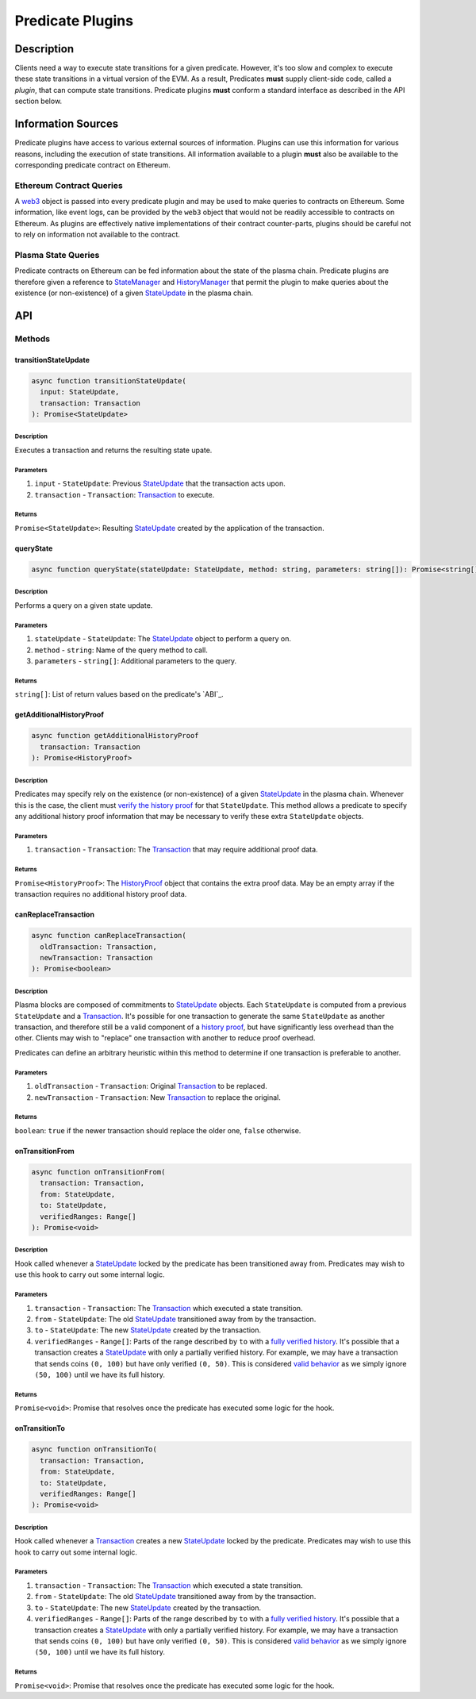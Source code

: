 #################
Predicate Plugins
#################

***********
Description
***********
Clients need a way to execute state transitions for a given predicate. However, it's too slow and complex to execute these state transitions in a virtual version of the EVM. As a result, Predicates **must** supply client-side code, called a *plugin*, that can compute state transitions. Predicate plugins **must** conform a standard interface as described in the API section below.

*******************
Information Sources
*******************

Predicate plugins have access to various external sources of information. Plugins can use this information for various reasons, including the execution of state transitions.  All information available to a plugin **must** also be available to the corresponding predicate contract on Ethereum.

Ethereum Contract Queries
=========================
A `web3`_ object is passed into every predicate plugin and may be used to make queries to contracts on Ethereum. Some information, like event logs, can be provided by the ``web3`` object that would not be readily accessible to contracts on Ethereum. As plugins are effectively native implementations of their contract counter-parts, plugins should be careful not to rely on information not available to the contract.

Plasma State Queries
====================
Predicate contracts on Ethereum can be fed information about the state of the plasma chain. Predicate plugins are therefore given a reference to `StateManager`_ and `HistoryManager`_ that permit the plugin to make queries about the existence (or non-existence) of a given `StateUpdate`_ in the plasma chain. 


***
API
***

Methods
=======

transitionStateUpdate
---------------------

.. code-block:: typescript

   async function transitionStateUpdate(
     input: StateUpdate,
     transaction: Transaction
   ): Promise<StateUpdate>

Description
^^^^^^^^^^^
Executes a transaction and returns the resulting state upate.

Parameters
^^^^^^^^^^
1. ``input`` - ``StateUpdate``: Previous `StateUpdate`_ that the transaction acts upon.
2. ``transaction`` - ``Transaction``: `Transaction`_ to execute.

Returns
^^^^^^^
``Promise<StateUpdate>``: Resulting `StateUpdate`_ created by the application of the transaction.

queryState
----------

.. code-block:: typescript

   async function queryState(stateUpdate: StateUpdate, method: string, parameters: string[]): Promise<string[]>

Description
^^^^^^^^^^^
Performs a query on a given state update.

Parameters
^^^^^^^^^^
1. ``stateUpdate`` - ``StateUpdate``: The `StateUpdate`_ object to perform a query on.
2. ``method`` - ``string``: Name of the query method to call.
3. ``parameters`` - ``string[]``: Additional parameters to the query.

Returns
^^^^^^^
``string[]``: List of return values based on the predicate's `ABI`_.

getAdditionalHistoryProof
-------------------------

.. code-block:: typescript

   async function getAdditionalHistoryProof
     transaction: Transaction
   ): Promise<HistoryProof>

Description
^^^^^^^^^^^
Predicates may specify rely on the existence (or non-existence) of a given `StateUpdate`_ in the plasma chain. Whenever this is the case, the client must `verify the history proof`_ for that ``StateUpdate``. This method allows a predicate to specify any additional history proof information that may be necessary to verify these extra ``StateUpdate`` objects.
 

Parameters
^^^^^^^^^^
1. ``transaction`` - ``Transaction``: The `Transaction`_ that may require additional proof data.

Returns
^^^^^^^
``Promise<HistoryProof>``: The `HistoryProof`_ object that contains the extra proof data. May be an empty array if the transaction requires no additional history proof data.

canReplaceTransaction
---------------------

.. code-block:: typescript

   async function canReplaceTransaction(
     oldTransaction: Transaction,
     newTransaction: Transaction
   ): Promise<boolean>

Description
^^^^^^^^^^^
Plasma blocks are composed of commitments to `StateUpdate`_ objects. Each ``StateUpdate`` is computed from a previous ``StateUpdate`` and a `Transaction`_. It's possible for one transaction to generate the same ``StateUpdate`` as another transaction, and therefore still be a valid component of a `history proof`_, but have significantly less overhead than the other. Clients may wish to "replace" one transaction with another to reduce proof overhead.

Predicates can define an arbitrary heuristic within this method to determine if one transaction is preferable to another.

Parameters
^^^^^^^^^^
1. ``oldTransaction`` - ``Transaction``: Original `Transaction`_ to be replaced.
2. ``newTransaction`` - ``Transaction``: New `Transaction`_ to replace the original.

Returns
^^^^^^^
``boolean``: ``true`` if the newer transaction should replace the older one, ``false`` otherwise.

onTransitionFrom
----------------

.. code-block:: typescript 

   async function onTransitionFrom(
     transaction: Transaction,
     from: StateUpdate,
     to: StateUpdate,
     verifiedRanges: Range[]
   ): Promise<void>

Description
^^^^^^^^^^^
Hook called whenever a `StateUpdate`_ locked by the predicate has been transitioned away from. Predicates may wish to use this hook to carry out some internal logic.

Parameters
^^^^^^^^^^
1. ``transaction`` - ``Transaction``: The `Transaction`_ which executed a state transition.
2. ``from`` - ``StateUpdate``: The old `StateUpdate`_ transitioned away from by the transaction.
3. ``to`` - ``StateUpdate``: The new `StateUpdate`_ created by the transaction.
4. ``verifiedRanges`` - ``Range[]``: Parts of the range described by ``to`` with a `fully verified history`_. It's possible that a transaction creates a `StateUpdate`_ with only a partially verified history. For example, we may have a transaction that sends coins ``(0, 100)`` but have only verified ``(0, 50)``. This is considered `valid behavior`_ as we simply ignore ``(50, 100)`` until we have its full history.

Returns
^^^^^^^
``Promise<void>``: Promise that resolves once the predicate has executed some logic for the hook.

onTransitionTo
--------------

.. code-block:: typescript 

   async function onTransitionTo(
     transaction: Transaction,
     from: StateUpdate,
     to: StateUpdate,
     verifiedRanges: Range[]
   ): Promise<void>

Description
^^^^^^^^^^^
Hook called whenever a `Transaction`_ creates a new `StateUpdate`_ locked by the predicate. Predicates may wish to use this hook to carry out some internal logic.

Parameters
^^^^^^^^^^
1. ``transaction`` - ``Transaction``: The `Transaction`_ which executed a state transition.
2. ``from`` - ``StateUpdate``: The old `StateUpdate`_ transitioned away from by the transaction.
3. ``to`` - ``StateUpdate``: The new `StateUpdate`_ created by the transaction.
4. ``verifiedRanges`` - ``Range[]``: Parts of the range described by ``to`` with a `fully verified history`_. It's possible that a transaction creates a `StateUpdate`_ with only a partially verified history. For example, we may have a transaction that sends coins ``(0, 100)`` but have only verified ``(0, 50)``. This is considered `valid behavior`_ as we simply ignore ``(50, 100)`` until we have its full history.

Returns
^^^^^^^
``Promise<void>``: Promise that resolves once the predicate has executed some logic for the hook.


.. _`web3`: TODO
.. _`StateUpdate`: TODO
.. _`Transaction`: TODO
.. _`StateManager`: TODO
.. _`HistoryManager`: TODO
.. _`HistoryProof`: TODO
.. _`history proof`:
.. _`verify the history proof`:
.. _`fully verified history`: TODO
.. _`valid behavior`: TODO

